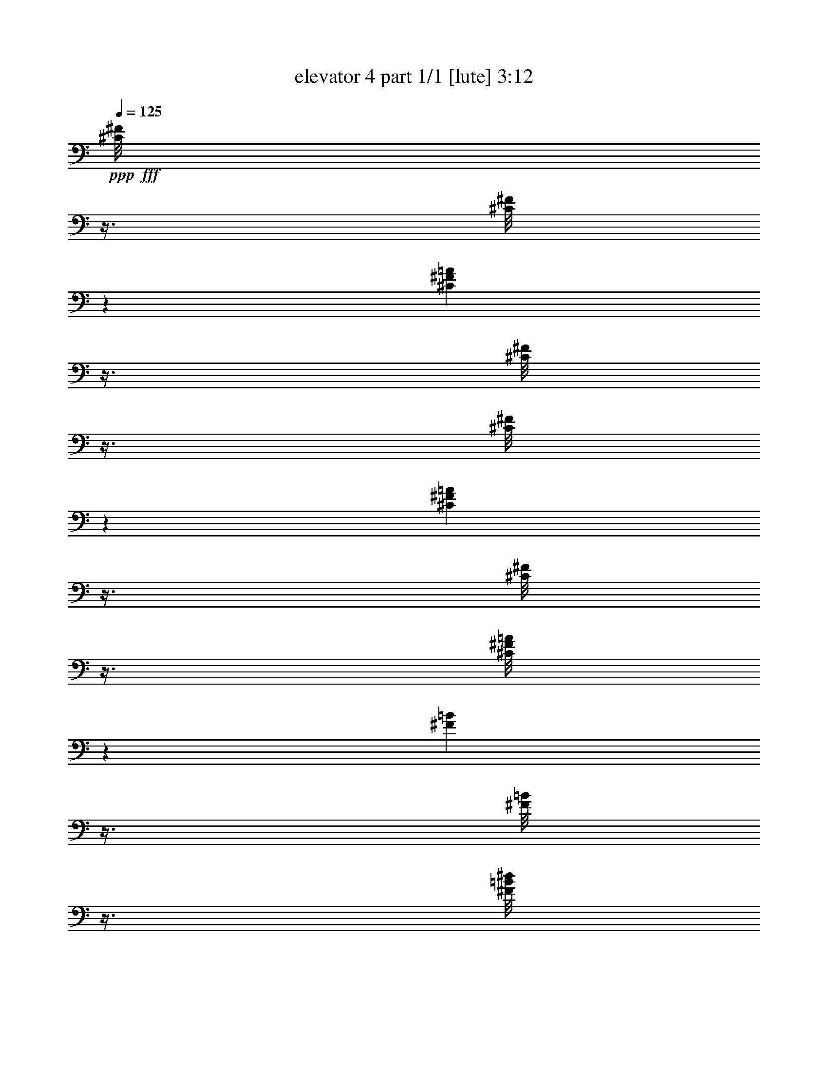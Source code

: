 % Produced with Bruzo's Transcoding Environment
% Transcribed by  Bruzo

X:1
T:  elevator 4 part 1/1 [lute] 3:12
Z: Transcribed with BruTE 64
L: 1/4
Q: 125
K: C
Z: Transcribed with BruTE 64
L: 1/4
Q: 125
K: C
+ppp+
+fff+
[^C/8^F/8]
z3/8
[^C/8^F/8]
z5425/12696
[^C3433/25392^F3433/25392=A3433/25392]
z3/8
[^C/8^F/8]
z3/8
[^C/8^F/8]
z3619/8464
[^C571/4232^F571/4232=A571/4232]
z3/8
[^C/8^F/8]
z3/8
[^C/8^F/8=A/8]
z10865/25392
[^F1709/12696=B1709/12696]
z3/8
[^F/8=B/8]
z3/8
[^F/8=B/8^d/8]
z453/1058
[^F1137/8464=B1137/8464]
z3/8
[^F/8=B/8]
z3/8
[^F/8=B/8^d/8]
z680/1587
[^F3403/25392=B3403/25392]
z3/8
[^F/8=B/8^d/8]
z3/8
[^C/8^F/8]
z3629/8464
[^C283/2116^F283/2116]
z3/8
[^C/8^F/8=A/8]
z3/8
[^C/8^F/8]
z10895/25392
[^C847/6348^F847/6348]
z3/8
[^C/8^F/8=A/8]
z3/8
[^C/8^F/8]
z79/184
[^C49/368^F49/368=A49/368]
z3/8
[^F/8=B/8]
z3/8
[^F/8=B/8]
z5455/12696
[^F3373/25392=B3373/25392^d3373/25392]
z3/8
[^F/8=B/8]
z9857/25392
[^F2213/12696=B2213/12696]
z1555/4232
[^F561/4232=B561/4232^d561/4232]
z3/8
[^F/8=B/8]
z411/1058
[^F1473/8464=B1473/8464^d1473/8464]
z203/552
[^C73/552^F73/552]
z3/8
[^C/8^F/8]
z617/1587
[^C4411/25392^F4411/25392=A4411/25392]
z3115/8464
[^C1117/8464^F1117/8464]
z3/8
[^C/8^F/8]
z3293/8464
[^C367/2116^F367/2116=A367/2116]
z9353/25392
[^C3343/25392^F3343/25392]
z3/8
[^C/8^F/8=A/8]
z9887/25392
[^F1099/6348=B1099/6348]
z195/529
[^F139/1058=B139/1058]
z3/8
[^F/8=B/8^d/8]
z1649/4232
[^F1463/8464=B1463/8464]
z1171/3174
[^F208/1587=B208/1587]
z3/8
[^F/8=B/8^d/8]
z4951/12696
[^F4381/25392=B4381/25392]
z3125/8464
[^F1107/8464=B1107/8464^d1107/8464]
z3/8
[^C/8^F/8]
z3303/8464
[^C729/4232^F729/4232]
z9383/25392
[^C3313/25392^F3313/25392=A3313/25392]
z3/8
[^C/8^F/8]
z9917/25392
[^C2183/12696^F2183/12696]
z1565/4232
[^C551/4232^F551/4232=A551/4232]
z3/8
[^C/8^F/8]
z233/552
[^C155/1104^F155/1104=A155/1104]
z4699/12696
[^F1649/12696=B1649/12696]
z3/8
[^F/8=B/8]
z3575/8464
[^F593/4232=B593/4232^d593/4232]
z3135/8464
[^F1097/8464=B1097/8464]
z3/8
[^F/8=B/8]
z10733/25392
[^F1775/12696=B1775/12696^d1775/12696]
z9413/25392
[^F3283/25392=B3283/25392]
z3/8
[^F/8=B/8^d/8]
z895/2116
[^C1181/8464^F1181/8464]
z785/2116
[^C273/2116^F273/2116]
z3/8
[^C/8^F/8=A/8]
z2687/6348
[^C3535/25392^F3535/25392]
z2357/6348
[^C817/6348^F817/6348]
z3/8
[^C/8^F/8=A/8]
z3585/8464
[^C147/1058^F147/1058]
z3145/8464
[^C1087/8464^F1087/8464=A1087/8464]
z3/8
[^F/8=B/8]
z10763/25392
[^F220/1587=B220/1587]
z9443/25392
[^F3253/25392=B3253/25392^d3253/25392]
z3/8
[^F/8=B/8]
z1795/4232
[^F1171/8464=B1171/8464]
z1575/4232
[^F541/4232=B541/4232^d541/4232]
z3/8
[^F/8=B/8]
z5389/12696
[^F3505/25392=B3505/25392^d3505/25392]
z4729/12696
[^C1619/12696^F1619/12696]
z3/8
[^C/8^F/8]
z3595/8464
[^C583/4232^F583/4232=A583/4232]
z3155/8464
[^C1077/8464^F1077/8464]
z3/8
[^C/8^F/8]
z10793/25392
[^C1745/12696^F1745/12696=A1745/12696]
z9473/25392
[^C3223/25392^F3223/25392]
z3/8
[^C/8^F/8=A/8]
z225/529
[^F1161/8464=B1161/8464]
z395/1058
[^F67/529=B67/529]
z3/8
[^F/8=B/8^d/8]
z1351/3174
[^F3475/25392=B3475/25392]
z593/1587
[^F401/3174=B401/3174]
z3/8
[^F/8=B/8^d/8]
z3605/8464
[^F289/2116=B289/2116]
z3165/8464
[^F1067/8464=B1067/8464^d1067/8464]
z3/8
[^C/8^F/8]
z10823/25392
[^C865/6348^F865/6348]
z9503/25392
[^C3193/25392^F3193/25392=A3193/25392]
z3/8
[^C/8^F/8]
z1805/4232
[^C1151/8464^F1151/8464]
z1585/4232
[^C531/4232^F531/4232=A531/4232]
z3/8
[^C/8^F/8]
z5419/12696
[^C3445/25392^F3445/25392=A3445/25392]
z4759/12696
[^F1589/12696=B1589/12696]
z3/8
[^F/8=B/8]
z3615/8464
[^F573/4232=B573/4232^d573/4232]
z3/8
[^F/8=B/8]
z3/8
[^F/8=B/8]
z10853/25392
[^F1715/12696=B1715/12696^d1715/12696]
z3/8
[^F/8=B/8]
z3/8
[^F/8=B/8^d/8]
z905/2116
[^C1141/8464^F1141/8464]
z3/8
[^C/8^F/8]
z3/8
[^C/8^F/8=A/8]
z2717/6348
[^C3415/25392^F3415/25392]
z3/8
[^C/8^F/8]
z3/8
[^C/8^F/8=A/8]
z3625/8464
[^C71/529^F71/529]
z3/8
[^C/8^F/8=A/8]
z3/8
[^F/8=B/8]
z10883/25392
[^F425/3174=B425/3174]
z3/8
[^F/8=B/8^d/8]
z3/8
[^F/8=B/8]
z1815/4232
[^F1131/8464=B1131/8464]
z3/8
[^F/8=B/8^d/8]
z3/8
[^F/8=B/8]
z5449/12696
[^F3385/25392=B3385/25392^d3385/25392]
z3/8
[^C/8^F/8]
z3/8
[^C/8^F/8]
z3635/8464
[^C563/4232^F563/4232=A563/4232]
z3/8
[^C/8^F/8]
z821/2116
[^C1477/8464^F1477/8464]
z4663/12696
[^C1685/12696^F1685/12696=A1685/12696]
z3/8
[^C/8^F/8]
z2465/6348
[^C4423/25392^F4423/25392=A4423/25392]
z3111/8464
[^F1121/8464=B1121/8464]
z3/8
[^F/8=B/8]
z143/368
[^F4/23=B4/23^d4/23]
z9341/25392
[^F3355/25392=B3355/25392]
z3/8
[^F/8=B/8]
z9875/25392
[^F551/3174=B551/3174^d551/3174]
z779/2116
[^F279/2116=B279/2116]
z3/8
[^F/8=B/8^d/8]
z1647/4232
[^F,8873/8464^C8873/8464^F8873/8464=A8873/8464^c8873/8464^f8873/8464]
z71/138
[^F,1157/1104^C1157/1104^F1157/1104=A1157/1104^c1157/1104^f1157/1104]
z39791/25392
[^F,26863/25392=B,26863/25392^F26863/25392=B26863/25392^d26863/25392^f26863/25392]
z4273/8464
[^F,1119/1058=B,1119/1058^F1119/1058=B1119/1058^d1119/1058^f1119/1058]
z6591/4232
[^F,2259/2116^C2259/2116^F2259/2116=A2259/2116^c2259/2116^f2259/2116]
z12575/25392
[^F,6775/6348^C6775/6348^F6775/6348=A6775/6348^c6775/6348^f6775/6348]
z19651/12696
[^F,25765/25392=B,25765/25392^F25765/25392=B25765/25392^d25765/25392^f25765/25392]
z4639/8464
[^F,4293/4232=B,4293/4232^F4293/4232=B4293/4232^d4293/4232^f4293/4232]
z39851/25392
[^F,26803/25392^C26803/25392^F26803/25392=A26803/25392^c26803/25392^f26803/25392]
z4293/8464
[^F,2233/2116^C2233/2116^F2233/2116=A2233/2116^c2233/2116^f2233/2116]
z287/184
[^F,49/46=B,49/46^F49/46=B49/46^d49/46^f49/46]
z12635/25392
[^F,1690/1587=B,1690/1587^F1690/1587=B1690/1587^d1690/1587^f1690/1587]
z19681/12696
[^F,25705/25392^C25705/25392^F25705/25392=A25705/25392^c25705/25392^f25705/25392]
z4659/8464
[^F,4283/4232^C4283/4232^F4283/4232=A4283/4232^c4283/4232^f4283/4232]
z39911/25392
[^F,26743/25392=B,26743/25392^F26743/25392=B26743/25392^d26743/25392^f26743/25392]
z4313/8464
[^F,557/529=B,557/529^F557/529=B557/529^d557/529^f557/529]
z6611/4232
[^F,4321/8464]
[^F13757/25392]
[=A4321/8464]
[^F4321/8464]
[=A3439/6348]
[=B4321/4232]
[=A13757/25392]
[^F4321/8464]
[^f4321/8464]
[=a3439/6348]
[^f4321/8464]
[^F4321/8464]
[^f13757/25392]
[=a4321/8464]
[^f12667/25392]
[^C/8^F/8]
z1813/4232
[^C1135/8464^F1135/8464]
z3/8
[^C/8^F/8=A/8]
z3/8
[^C/8^F/8]
z5443/12696
[^C3397/25392^F3397/25392]
z3/8
[^C/8^F/8=A/8]
z3/8
[^C/8^F/8]
z3631/8464
[^C565/4232^F565/4232=A565/4232]
z3/8
[^F/8=B/8]
z3/8
[^F/8=B/8]
z10901/25392
[^F1691/12696=B1691/12696^d1691/12696]
z3/8
[^F/8=B/8]
z3/8
[^F/8=B/8]
z909/2116
[^F1125/8464=B1125/8464^d1125/8464]
z3/8
[^F/8=B/8]
z3285/8464
[^F369/2116=B369/2116^d369/2116]
z9329/25392
[^C3367/25392^F3367/25392]
z3/8
[^C/8^F/8]
z9863/25392
[^C1105/6348^F1105/6348=A1105/6348]
z389/1058
[^C70/529^F70/529]
z3/8
[^C/8^F/8]
z1645/4232
[^C1471/8464^F1471/8464=A1471/8464]
z584/1587
[^C419/3174^F419/3174]
z3/8
[^C/8^F/8=A/8]
z4939/12696
[^F4405/25392=B4405/25392]
z3117/8464
[^F1115/8464=B1115/8464]
z3/8
[^F/8=B/8^d/8]
z3295/8464
[^F733/4232=B733/4232]
z9359/25392
[^F3337/25392=B3337/25392]
z3/8
[^F/8=B/8^d/8]
z9893/25392
[^F2195/12696=B2195/12696]
z1561/4232
[^F555/4232=B555/4232^d555/4232]
z3/8
[^C/8^F/8]
z825/2116
[^C1461/8464^F1461/8464]
z4687/12696
[^C1661/12696^F1661/12696=A1661/12696]
z3/8
[^C/8^F/8]
z2477/6348
[^C4375/25392^F4375/25392]
z3127/8464
[^C1105/8464^F1105/8464=A1105/8464]
z3/8
[^C/8^F/8]
z3305/8464
[^C91/529^F91/529=A91/529]
z9389/25392
[^F3307/25392=B3307/25392]
z3/8
[^F/8=B/8]
z893/2116
[^F1189/8464=B1189/8464^d1189/8464]
z783/2116
[^F275/2116=B275/2116]
z3/8
[^F/8=B/8]
z2681/6348
[^F3559/25392=B3559/25392^d3559/25392]
z2351/6348
[^F823/6348=B823/6348]
z3/8
[^F/8=B/8^d/8]
z3577/8464
[^C74/529^F74/529]
z3137/8464
[^C1095/8464^F1095/8464]
z3/8
[^C/8^F/8=A/8]
z10739/25392
[^C443/3174^F443/3174]
z9419/25392
[^C3277/25392^F3277/25392]
z3/8
[^C/8^F/8=A/8]
z1791/4232
[^C1179/8464^F1179/8464]
z1571/4232
[^C545/4232^F545/4232=A545/4232]
z3/8
[^F/8=B/8]
z5377/12696
[^F3529/25392=B3529/25392]
z4717/12696
[^F1631/12696=B1631/12696^d1631/12696]
z3/8
[^F/8=B/8]
z3587/8464
[^F587/4232=B587/4232]
z3147/8464
[^F1085/8464=B1085/8464^d1085/8464]
z3/8
[^F/8=B/8]
z10769/25392
[^F1757/12696=B1757/12696^d1757/12696]
z9449/25392
[^C3247/25392^F3247/25392]
z3/8
[^C/8^F/8]
z449/1058
[^C1169/8464^F1169/8464=A1169/8464]
z197/529
[^C135/1058^F135/1058]
z3/8
[^C/8^F/8]
z674/1587
[^C3499/25392^F3499/25392=A3499/25392]
z1183/3174
[^C202/1587^F202/1587]
z3/8
[^C/8^F/8=A/8]
z3597/8464
[^F291/2116=B291/2116]
z3157/8464
[^F1075/8464=B1075/8464]
z3/8
[^F/8=B/8^d/8]
z10799/25392
[^F871/6348=B871/6348]
z9479/25392
[^F3217/25392=B3217/25392]
z3/8
[^F/8=B/8^d/8]
z1801/4232
[^F1159/8464=B1159/8464]
z1581/4232
[^F535/4232=B535/4232^d535/4232]
z3/8
[^C/8^F/8]
z5407/12696
[^C3469/25392^F3469/25392]
z4747/12696
[^C1601/12696^F1601/12696=A1601/12696]
z3/8
[^C/8^F/8]
z3607/8464
[^C577/4232^F577/4232]
z3167/8464
[^C1065/8464^F1065/8464=A1065/8464]
z3/8
[^C/8^F/8]
z10829/25392
[^C1727/12696^F1727/12696=A1727/12696]
z9509/25392
[^F3187/25392=B3187/25392]
z3/8
[^F/8=B/8]
z903/2116
[^F1149/8464=B1149/8464^d1149/8464]
z793/2116
[^F265/2116=B265/2116]
z3/8
[^F/8=B/8]
z2711/6348
[^F3439/25392=B3439/25392^d3439/25392]
z3/8
[^F/8=B/8]
z3/8
[^F/8=B/8^d/8]
z3617/8464
[^C143/1058^F143/1058]
z3/8
[^C/8^F/8]
z3/8
[^C/8^F/8=A/8]
z10859/25392
[^C214/1587^F214/1587]
z3/8
[^C/8^F/8]
z3/8
[^C/8^F/8=A/8]
z1811/4232
[^C1139/8464^F1139/8464]
z3/8
[^C/8^F/8=A/8]
z3/8
[^F/8=B/8]
z5437/12696
[^F3409/25392=B3409/25392]
z3/8
[^F/8=B/8^d/8]
z3/8
[^F/8=B/8]
z3627/8464
[^F567/4232=B567/4232]
z3/8
[^F/8=B/8^d/8]
z3/8
[^F/8=B/8]
z10889/25392
[^F1697/12696=B1697/12696^d1697/12696]
z9569/25392
[^F,6733/6348^C6733/6348^F6733/6348=A6733/6348^c6733/6348^f6733/6348]
z2125/4232
[^F,8975/8464^C8975/8464^F8975/8464=A8975/8464^c8975/8464^f8975/8464]
z13159/8464
[^F,4265/4232=B,4265/4232^F4265/4232=B4265/4232^d4265/4232^f4265/4232]
z14093/25392
[^F,12791/12696=B,12791/12696^F12791/12696=B12791/12696^d12791/12696^f12791/12696]
z6671/4232
[^F,2219/2116^C2219/2116^F2219/2116=A2219/2116^c2219/2116^f2219/2116]
z13055/25392
[^F,6655/6348^C6655/6348^F6655/6348=A6655/6348^c6655/6348^f6655/6348]
z19891/12696
[^F,3359/3174=B,3359/3174^F3359/3174=B3359/3174^d3359/3174^f3359/3174]
z2135/4232
[^F,8955/8464=B,8955/8464^F8955/8464=B8955/8464^d8955/8464^f8955/8464]
z573/368
[^F,185/184^C185/184^F185/184=A185/184^c185/184^f185/184]
z14153/25392
[^F,27109/25392^C27109/25392^F27109/25392=A27109/25392^c27109/25392^f27109/25392]
z39293/25392
[^F,12887/12696=B,12887/12696^F12887/12696=B12887/12696^d12887/12696^f12887/12696]
z1159/2116
[^F,8589/8464=B,8589/8464^F8589/8464=B8589/8464^d8589/8464^f8589/8464]
z19921/12696
[^F,6703/6348^C6703/6348^F6703/6348=A6703/6348^c6703/6348^f6703/6348]
z2145/4232
[^F,8935/8464^C8935/8464^F8935/8464=A8935/8464^c8935/8464^f8935/8464]
z13199/8464
[^F,9019/8464=B,9019/8464^F9019/8464=B9019/8464^d9019/8464^f9019/8464]
z6313/12696
[^F,27049/25392=B,27049/25392^F27049/25392=B27049/25392^d27049/25392^f27049/25392]
z1711/1104
[^F,4321/8464]
[^F4321/8464]
[=A3439/6348]
[^F4321/8464]
[=A4321/8464]
[=B1670/1587]
[=A4321/8464]
[^F3439/6348]
[^f4321/8464]
[=a4321/8464]
[^f13757/25392]
[^F4321/8464]
[^f4321/8464]
[=a3439/6348]
[^f4321/8464]
[^C133/1058^F133/1058]
z3/8
[^C/8^F/8]
z677/1587
[^C3451/25392^F3451/25392=A3451/25392]
z1189/3174
[^C199/1587^F199/1587]
z3/8
[^C/8^F/8]
z3613/8464
[^C287/2116^F287/2116=A287/2116]
z3173/8464
[^C1059/8464^F1059/8464]
z3/8
[^C/8^F/8=A/8]
z10847/25392
[^F859/6348=B859/6348]
z3/8
[^F/8=B/8]
z3/8
[^F/8=B/8^d/8]
z1809/4232
[^F1143/8464=B1143/8464]
z3/8
[^F/8=B/8]
z3/8
[^F/8=B/8^d/8]
z5431/12696
[^F3421/25392=B3421/25392]
z3/8
[^F/8=B/8^d/8]
z9809/25392
[^G,6673/6348^D6673/6348^G6673/6348=B6673/6348^d6673/6348^g6673/6348]
z2165/4232
[^G,8895/8464^D8895/8464^G8895/8464=B8895/8464^d8895/8464^g8895/8464]
z13239/8464
[^G,8979/8464^C8979/8464^G8979/8464^c8979/8464=f8979/8464^g8979/8464]
z6373/12696
[^G,26929/25392^C26929/25392^G26929/25392^c26929/25392=f26929/25392^g26929/25392]
z39473/25392
[^D211/1587^G211/1587]
z3/8
[^D/8^G/8]
z4927/12696
[^D4429/25392^G4429/25392=B4429/25392]
z3109/8464
[^D1123/8464^G1123/8464]
z3/8
[^D/8^G/8]
z3287/8464
[^D737/4232^G737/4232=B737/4232]
z9335/25392
[^D3361/25392^G3361/25392]
z3/8
[^D/8^G/8=B/8]
z9869/25392
[^G2207/12696^c2207/12696]
z1557/4232
[^G559/4232^c559/4232]
z3/8
[^G/8^c/8=f/8]
z823/2116
[^G1469/8464^c1469/8464]
z4675/12696
[^G1673/12696^c1673/12696]
z3/8
[^G/8^c/8=f/8]
z2471/6348
[^G4399/25392^c4399/25392]
z3119/8464
[^G1113/8464^c1113/8464=f1113/8464]
z3/8
[^D/8^G/8]
z3297/8464
[^D183/1058^G183/1058]
z9365/25392
[^D3331/25392^G3331/25392=B3331/25392]
z3/8
[^D/8^G/8]
z9899/25392
[^D274/1587^G274/1587]
z781/2116
[^D277/2116^G277/2116=B277/2116]
z3/8
[^D/8^G/8]
z1651/4232
[^D1459/8464^G1459/8464=B1459/8464]
z2345/6348
[^G829/6348^c829/6348]
z3/8
[^G/8^c/8]
z4957/12696
[^G4369/25392^c4369/25392=f4369/25392]
z3129/8464
[^G1103/8464^c1103/8464]
z3/8
[^G/8^c/8]
z10715/25392
[^G223/1587^c223/1587=f223/1587]
z9395/25392
[^G3301/25392^c3301/25392]
z3/8
[^G/8^c/8=f/8]
z1787/4232
[^D1187/8464^G1187/8464]
z1567/4232
[^D549/4232^G549/4232]
z3/8
[^D/8^G/8=B/8]
z5365/12696
[^D3553/25392^G3553/25392]
z4705/12696
[^D1643/12696^G1643/12696]
z3/8
[^D/8^G/8=B/8]
z3579/8464
[^D591/4232^G591/4232]
z3139/8464
[^D1093/8464^G1093/8464=B1093/8464]
z3/8
[^G/8^c/8]
z10745/25392
[^G1769/12696^c1769/12696]
z9425/25392
[^G3271/25392^c3271/25392=f3271/25392]
z3/8
[^G/8^c/8]
z224/529
[^G1177/8464^c1177/8464]
z393/1058
[^G68/529^c68/529=f68/529]
z3/8
[^G/8^c/8]
z1345/3174
[^G3523/25392^c3523/25392=f3523/25392]
z590/1587
[^D407/3174^G407/3174]
z3/8
[^D/8^G/8]
z3589/8464
[^D293/2116^G293/2116=B293/2116]
z3149/8464
[^D1083/8464^G1083/8464]
z3/8
[^D/8^G/8]
z10775/25392
[^D877/6348^G877/6348=B877/6348]
z9455/25392
[^D3241/25392^G3241/25392]
z3/8
[^D/8^G/8=B/8]
z1797/4232
[^G1167/8464^c1167/8464]
z1577/4232
[^G539/4232^c539/4232]
z3/8
[^G/8^c/8=f/8]
z5395/12696
[^G3493/25392^c3493/25392]
z4735/12696
[^G1613/12696^c1613/12696]
z3/8
[^G/8^c/8=f/8]
z3599/8464
[^G581/4232^c581/4232]
z3159/8464
[^G1073/8464^c1073/8464=f1073/8464]
z3/8
[^D/8^G/8]
z10805/25392
[^D1739/12696^G1739/12696]
z9485/25392
[^D3211/25392^G3211/25392=B3211/25392]
z3/8
[^D/8^G/8]
z901/2116
[^D1157/8464^G1157/8464]
z791/2116
[^D267/2116^G267/2116=B267/2116]
z3/8
[^D/8^G/8]
z2705/6348
[^D3463/25392^G3463/25392=B3463/25392]
z2375/6348
[^G799/6348^c799/6348]
z3/8
[^G/8^c/8]
z3609/8464
[^G72/529^c72/529=f72/529]
z3169/8464
[^G1063/8464^c1063/8464]
z3/8
[^G/8^c/8]
z10835/25392
[^G431/3174^c431/3174=f431/3174]
z9515/25392
[^G3181/25392^c3181/25392]
z3/8
[^G/8^c/8=f/8]
z1807/4232
[^D1147/8464^G1147/8464]
z3/8
[^D/8^G/8]
z3/8
[^D/8^G/8=B/8]
z5425/12696
[^D3433/25392^G3433/25392]
z3/8
[^D/8^G/8]
z3/8
[^D/8^G/8=B/8]
z3619/8464
[^D571/4232^G571/4232]
z3/8
[^D/8^G/8=B/8]
z3/8
[^G/8^c/8]
z10865/25392
[^G1709/12696^c1709/12696]
z3/8
[^G/8^c/8=f/8]
z3/8
[^G/8^c/8]
z453/1058
[^G1137/8464^c1137/8464]
z3/8
[^G/8^c/8=f/8]
z3/8
[^G/8^c/8]
z680/1587
[^G3403/25392^c3403/25392=f3403/25392]
z3/8
[^D/8^G/8]
z3/8
[^D/8^G/8]
z3629/8464
[^D283/2116^G283/2116=B283/2116]
z3/8
[^D/8^G/8]
z3/8
[^D/8^G/8]
z10895/25392
[^D847/6348^G847/6348=B847/6348]
z3/8
[^D/8^G/8]
z3/8
[^D/8^G/8=B/8]
z79/184
[^G49/368^c49/368]
z3/8
[^G/8^c/8]
z3/8
[^G/8^c/8=f/8]
z5455/12696
[^G3373/25392^c3373/25392]
z3/8
[^G/8^c/8]
z9857/25392
[^G2213/12696^c2213/12696=f2213/12696]
z1555/4232
[^G561/4232^c561/4232]
z3/8
[^G/8^c/8=f/8]
z411/1058
[^G,8879/8464^D8879/8464^G8879/8464=B8879/8464^d8879/8464^g8879/8464]
z6523/12696
[^G,26629/25392^D26629/25392^G26629/25392=B26629/25392^d26629/25392^g26629/25392]
z39773/25392
[^G,26881/25392^C26881/25392^G26881/25392^c26881/25392=f26881/25392^g26881/25392]
z4267/8464
[^G,4479/4232^C4479/4232^G4479/4232^c4479/4232=f4479/4232^g4479/4232]
z1647/1058
[^G,8513/8464^D8513/8464^G8513/8464=B8513/8464^d8513/8464^g8513/8464]
z884/1587
[^G,25531/25392^D25531/25392^G25531/25392=B25531/25392^d25531/25392^g25531/25392]
z1777/1104
[^G,1121/1104^C1121/1104^G1121/1104^c1121/1104=f1121/1104^g1121/1104]
z4633/8464
[^G,537/529^C537/529^G537/529^c537/529=f537/529^g537/529]
z39833/25392
[^G,26821/25392^D26821/25392^G26821/25392=B26821/25392^d26821/25392^g26821/25392]
z4287/8464
[^G,4469/4232^D4469/4232^G4469/4232=B4469/4232^d4469/4232^g4469/4232]
z3299/2116
[^G,4511/4232^C4511/4232^G4511/4232^c4511/4232=f4511/4232^g4511/4232]
z12617/25392
[^G,13529/12696^C13529/12696^G13529/12696^c13529/12696=f13529/12696^g13529/12696]
z2459/1587
[^G,25723/25392^D25723/25392^G25723/25392=B25723/25392^d25723/25392^g25723/25392]
z4653/8464
[^G,2143/2116^D2143/2116^G2143/2116=B2143/2116^d2143/2116^g2143/2116]
z39893/25392
[^G,26761/25392^C26761/25392^G26761/25392^c26761/25392=f26761/25392^g26761/25392]
z4307/8464
[^G,4459/4232^C4459/4232^G4459/4232^c4459/4232=f4459/4232^g4459/4232]
z826/529
[^G,4321/8464]
[^G13757/25392]
[=B4321/8464]
[^G4321/8464]
[=B3439/6348]
[^c4321/4232]
[=B13757/25392]
[^G4321/8464]
[^g4321/8464]
[=b3439/6348]
[^g4321/8464]
[^G4321/8464]
[^g13757/25392]
[=b4321/8464]
[^g4321/8464]
[^D3439/6348^G3439/6348]
[^D4321/8464^G4321/8464]
[^D4321/8464^G4321/8464=B4321/8464]
[^D13757/25392^G13757/25392]
[^D4321/8464^G4321/8464]
[^D4321/8464^G4321/8464=B4321/8464]
[^D3439/6348^G3439/6348]
[^D4321/8464^G4321/8464=B4321/8464]
[^G4321/8464^c4321/8464]
[^G13757/25392^c13757/25392]
[^G4321/8464^c4321/8464=f4321/8464]
[^G4321/8464^c4321/8464]
[^G3439/6348^c3439/6348]
[^G4321/8464^c4321/8464=f4321/8464]
[^G4321/8464^c4321/8464]
[^G13757/25392^c13757/25392=f13757/25392]
[^D4321/8464^G4321/8464]
[^D4321/8464^G4321/8464]
[^D3439/6348^G3439/6348=B3439/6348]
[^D4321/8464^G4321/8464]
[^D4321/8464^G4321/8464]
[^D13757/25392^G13757/25392=B13757/25392]
[^D4321/8464^G4321/8464]
[^D4321/8464^G4321/8464=B4321/8464]
[^G3439/6348^c3439/6348]
[^G4321/8464^c4321/8464]
[^G4321/8464^c4321/8464=f4321/8464]
[^G13757/25392^c13757/25392]
[^G4321/8464^c4321/8464]
[^G4321/8464^c4321/8464=f4321/8464]
[^G3439/6348^c3439/6348]
[^G4321/8464^c4321/8464=f4321/8464]
[^D4321/8464^G4321/8464]
[^D13757/25392^G13757/25392]
[^D4321/8464^G4321/8464=B4321/8464]
[^D4321/8464^G4321/8464]
[^D3439/6348^G3439/6348]
[^D4321/8464^G4321/8464=B4321/8464]
[^D4321/8464^G4321/8464]
[^D13757/25392^G13757/25392=B13757/25392]
[^G4321/8464^c4321/8464]
[^G4321/8464^c4321/8464]
[^G3439/6348^c3439/6348=f3439/6348]
[^G4321/8464^c4321/8464]
[^G4321/8464^c4321/8464]
[^G13757/25392^c13757/25392=f13757/25392]
[^G4321/8464^c4321/8464]
[^G3439/6348^c3439/6348=f3439/6348]
[^D4321/8464^G4321/8464]
[^D4321/8464^G4321/8464]
[^D13757/25392^G13757/25392=B13757/25392]
[^D4321/8464^G4321/8464]
[^D4321/8464^G4321/8464]
[^D3439/6348^G3439/6348=B3439/6348]
[^D4321/8464^G4321/8464]
[^D4321/8464^G4321/8464=B4321/8464]
[^G13757/25392^c13757/25392]
[^G4321/8464^c4321/8464]
[^G4321/8464^c4321/8464=f4321/8464]
[^G3439/6348^c3439/6348]
[^G4321/8464^c4321/8464]
[^G4321/8464^c4321/8464=f4321/8464]
[^G13757/25392^c13757/25392]
[^G4321/8464^c4321/8464=f4321/8464]
[^D4321/8464^G4321/8464]
[^D3439/6348^G3439/6348]
[^D4321/8464^G4321/8464=B4321/8464]
[^D4321/8464^G4321/8464]
[^D13757/25392^G13757/25392]
[^D4321/8464^G4321/8464=B4321/8464]
[^D4321/8464^G4321/8464]
[^D3439/6348^G3439/6348=B3439/6348]
[^G4321/8464^c4321/8464]
[^G4321/8464^c4321/8464]
[^G13757/25392^c13757/25392=f13757/25392]
[^G4321/8464^c4321/8464]
[^G4321/8464^c4321/8464]
[^G3439/6348^c3439/6348=f3439/6348]
[^G4321/8464^c4321/8464]
[^G4321/8464^c4321/8464=f4321/8464]
[^D13757/25392^G13757/25392]
[^D4321/8464^G4321/8464]
[^D4321/8464^G4321/8464=B4321/8464]
[^D3439/6348^G3439/6348]
[^D4321/8464^G4321/8464]
[^D4321/8464^G4321/8464=B4321/8464]
[^D13757/25392^G13757/25392]
[^D4321/8464^G4321/8464=B4321/8464]
[^G4321/8464^c4321/8464]
[^G3439/6348^c3439/6348]
[^G4321/8464^c4321/8464=f4321/8464]
[^G4321/8464^c4321/8464]
[^G13757/25392^c13757/25392]
[^G4321/8464^c4321/8464=f4321/8464]
[^G4321/8464^c4321/8464]
[^G3439/6348^c3439/6348=f3439/6348]
[^D4321/8464^G4321/8464]
[^D4321/8464^G4321/8464]
[^D13757/25392^G13757/25392=B13757/25392]
[^D4321/8464^G4321/8464]
[^D4321/8464^G4321/8464]
[^D3439/6348^G3439/6348=B3439/6348]
[^D4321/8464^G4321/8464]
[^D4321/8464^G4321/8464=B4321/8464]
[^G13757/25392^c13757/25392]
[^G4321/8464^c4321/8464]
[^G4321/8464^c4321/8464=f4321/8464]
[^G3439/6348^c3439/6348]
[^G4321/8464^c4321/8464]
[^G4321/8464^c4321/8464=f4321/8464]
[^G13757/25392^c13757/25392]
[^G4321/8464^c4321/8464=f4321/8464]
[^D4321/8464^G4321/8464]
[^D3439/6348^G3439/6348]
[^D4321/8464^G4321/8464=B4321/8464]
[^D4321/8464^G4321/8464]
[^D13757/25392^G13757/25392]
[^D4321/8464^G4321/8464=B4321/8464]
[^D4321/8464^G4321/8464]
[^D3439/6348^G3439/6348=B3439/6348]
[^G4321/8464^c4321/8464]
[^G4321/8464^c4321/8464]
[^G13757/25392^c13757/25392=f13757/25392]
[^G4321/8464^c4321/8464]
[^G4321/8464^c4321/8464]
[^G3439/6348^c3439/6348=f3439/6348]
[^G4321/8464^c4321/8464]
[^G2105/4232^c2105/4232=f2105/4232]
z25/4
